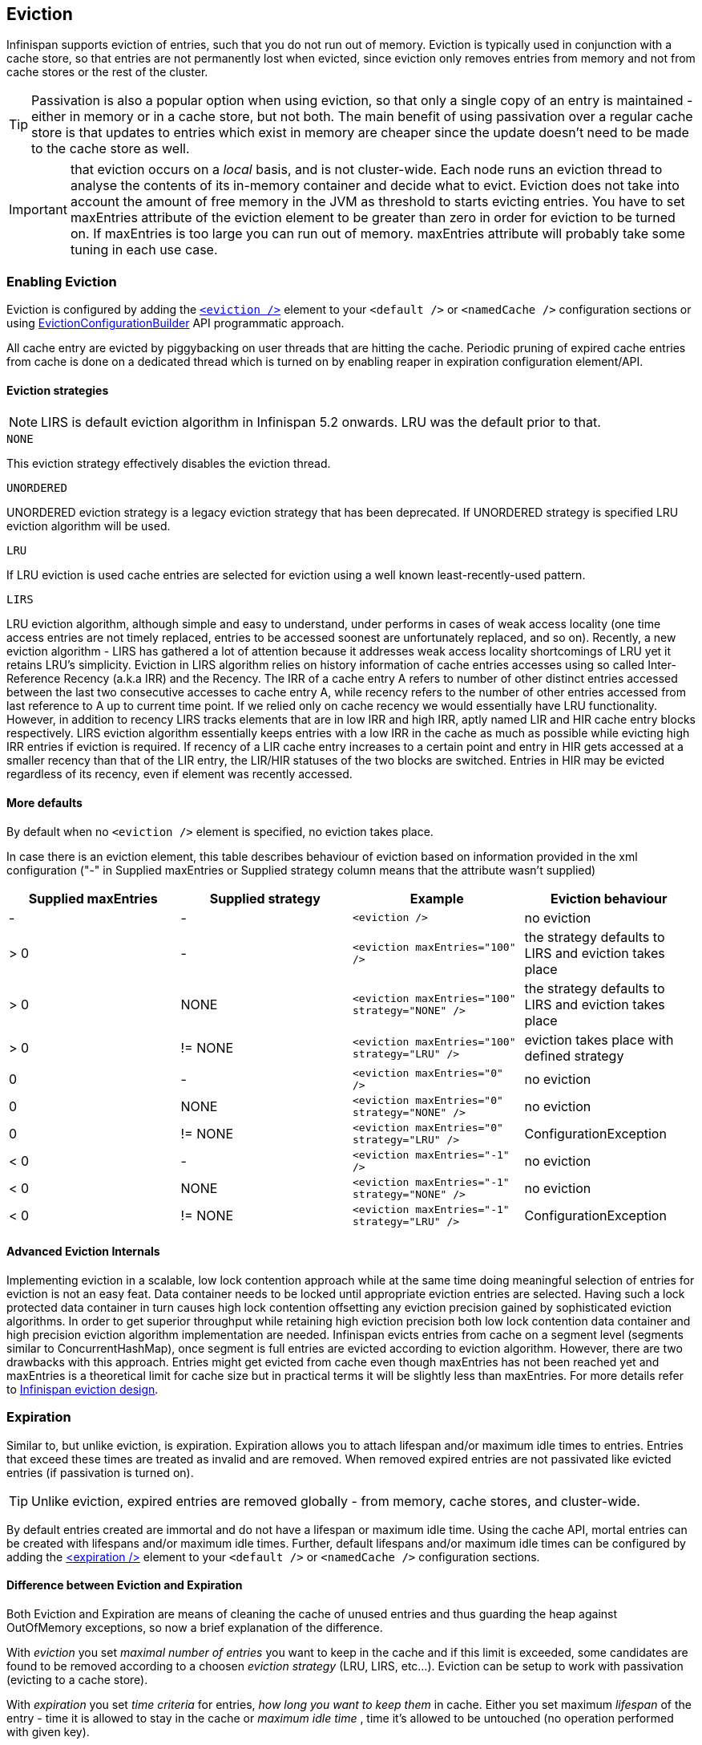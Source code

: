 [[eviction_anchor]]
==  Eviction
Infinispan supports eviction of entries, such that you do not run out of memory.  Eviction is typically used in conjunction with a cache store, so that entries are not permanently lost when evicted, since eviction only removes entries from memory and not from cache stores or the rest of the cluster.

TIP:  Passivation is also a popular option when using eviction, so that only a single copy of an entry is maintained - either in memory or in a cache store, but not both. The main benefit of using passivation over a regular cache store is that updates to entries which exist in memory are cheaper since the update doesn't need to be made to the cache store as well.

IMPORTANT: that eviction occurs on a _local_ basis, and is not cluster-wide.  Each node runs an eviction thread to analyse the contents of its in-memory container and decide what to evict. Eviction does not take into account the amount of free memory in the JVM as threshold to  starts evicting entries. You have to set maxEntries attribute of the eviction element to be greater than zero in order for eviction to be turned on. If maxEntries is too large you can run out of memory. maxEntries attribute will probably take some tuning in each use case. 

=== Enabling Eviction
Eviction is configured by adding the link:$$http://docs.jboss.org/infinispan/5.2/configdocs/urn_infinispan_config_5.2/complexType/configuration.eviction.html$$[`<eviction />`] element to your `<default />` or `<namedCache />` configuration sections or using link:$$http://docs.jboss.org/infinispan/5.2/apidocs/org/infinispan/configuration/cache/EvictionConfigurationBuilder.html$$[EvictionConfigurationBuilder] API programmatic approach.

All cache entry are evicted by piggybacking on user threads that are hitting the cache.
Periodic pruning of expired cache entries from cache is done on a dedicated thread which is turned on by enabling reaper in expiration configuration element/API.

==== Eviction strategies

NOTE: LIRS is default eviction algorithm in Infinispan 5.2 onwards.  LRU was the default prior to that.

.`NONE`
This eviction strategy effectively disables the eviction thread.

.`UNORDERED`
UNORDERED eviction strategy is a legacy eviction strategy that has been deprecated. If UNORDERED strategy is specified LRU eviction algorithm will be used.

.`LRU`
If LRU eviction is used cache entries are selected for eviction using a well known least-recently-used pattern.

.`LIRS`
LRU eviction algorithm, although simple and easy to understand, under performs in cases of weak access locality (one time access entries are not timely replaced, entries to be accessed soonest are unfortunately replaced, and so on). Recently, a new eviction algorithm - LIRS has gathered a lot of attention because it addresses weak access locality shortcomings of LRU yet it retains LRU's simplicity. Eviction in LIRS algorithm relies on history information of cache entries accesses using so called Inter-Reference Recency (a.k.a IRR) and the Recency. The IRR of a cache entry A refers to number of other distinct entries accessed between the last two consecutive accesses to cache entry A, while recency refers to the number of other entries accessed from last reference to A up to current time point. If we relied only on cache recency we would essentially have LRU functionality. However, in addition to recency LIRS tracks elements that are in low IRR and high IRR, aptly named LIR and HIR cache entry blocks respectively. LIRS eviction algorithm essentially keeps entries with a low IRR in the cache as much as possible while evicting high IRR entries if eviction is required. If recency of a LIR cache entry increases to a certain point and entry  in HIR gets accessed at a smaller recency than that of the LIR entry, the LIR/HIR statuses of the two blocks are switched. Entries in HIR may be evicted regardless of its recency, even if element was recently accessed.

==== More defaults
By default when no `<eviction />` element is specified, no eviction takes place.

In case there is an eviction element, this table describes behaviour of eviction based on information provided in the xml configuration ("-" in Supplied maxEntries or Supplied strategy column means that the attribute wasn't supplied)

[options="header"]
|===============
|Supplied maxEntries|Supplied strategy|Example|Eviction behaviour
|-|-| `<eviction />` |no eviction
|&gt; 0|-| `<eviction maxEntries="100" />` |the strategy defaults to LIRS and eviction takes place
|&gt; 0|NONE| `<eviction maxEntries="100" strategy="NONE" />` | the strategy defaults to LIRS and eviction takes place
|&gt; 0| != NONE | `<eviction maxEntries="100" strategy="LRU" />` |eviction takes place with defined strategy
|0|-| `<eviction maxEntries="0" />` | no eviction 
|0| NONE | `<eviction maxEntries="0" strategy="NONE" />` | no eviction 
|0| != NONE | `<eviction maxEntries="0" strategy="LRU" />` | ConfigurationException 
|&lt; 0|-| `<eviction maxEntries="-1" />` | no eviction 
|&lt; 0| NONE | `<eviction maxEntries="-1" strategy="NONE" />` | no eviction 
|&lt; 0| != NONE | `<eviction maxEntries="-1" strategy="LRU" />` |ConfigurationException

|===============

==== Advanced Eviction Internals
Implementing eviction in a scalable, low lock contention  approach while  at the same time doing meaningful selection of entries for eviction is  not an easy feat. Data container needs to be locked until appropriate  eviction entries are selected. Having  such a lock protected data  container in turn causes high lock contention  offsetting any eviction  precision gained by sophisticated eviction  algorithms. In order to get  superior throughput while retaining high  eviction precision both low  lock contention data container and  high precision eviction algorithm  implementation are needed. Infinispan evicts entries from cache on a  segment level (segments  similar to ConcurrentHashMap), once segment is  full entries are evicted  according to eviction algorithm. However,  there are two drawbacks with this approach. Entries might get evicted  from cache even though maxEntries has not been reached yet and  maxEntries is a theoretical  limit for cache size but in practical   terms it will be slightly less  than maxEntries. For more details refer to link:$$http://infinispan.blogspot.com/2010/03/infinispan-eviction-batching-updates.html$$[Infinispan eviction design]. 

=== Expiration
Similar to, but unlike eviction, is expiration. Expiration allows you to attach lifespan and/or maximum idle times to entries. Entries that exceed these times are treated as invalid and are removed. When removed expired entries are not passivated like evicted entries (if passivation is turned on).

TIP: Unlike eviction, expired entries are removed globally - from memory, cache stores, and cluster-wide.

By default entries created are immortal and do not have a lifespan or maximum idle time.  Using the cache API, mortal entries can be created with lifespans and/or maximum idle times.
Further, default lifespans and/or maximum idle times can be configured by adding the link:$$http://docs.jboss.org/infinispan/5.1/configdocs/urn_infinispan_config_5.1/complexType/configuration.expiration.html$$[&lt;expiration /&gt;] element to your `<default />` or `<namedCache />` configuration sections. 

==== Difference between Eviction and Expiration
Both Eviction and Expiration are means of cleaning the cache of unused entries and thus guarding the heap against OutOfMemory exceptions, so now a brief explanation of the difference.

With _eviction_ you set _maximal number of entries_ you want to keep in the cache and if this limit is exceeded, some candidates are found to be removed according to a choosen _eviction strategy_ (LRU, LIRS, etc...). Eviction can be setup to work with passivation (evicting to a cache store). 

With _expiration_ you set _time criteria_ for entries, _how long you want to keep them_ in cache. Either you set maximum _lifespan_ of the entry - time it is allowed to stay in the cache or _maximum idle time_ , time it's allowed to be untouched (no operation performed with given key). 

===  Eviction Examples

.  _Expiration_ is a top-level construct, represented in the configuration as well as in the cache API.
.  While eviction is _local to each cache instance_ , expiration is _cluster-wide_ .  Expiration lifespans and maxIdle values are replicated along with the cache entry. 
.  Expiration lifespan and maxIdle are also persisted in CacheStores, so this information survives eviction/passivation. 
.  Four eviction strategies are shipped, link:$$http://docs.jboss.org/infinispan/5.0/apidocs/org/infinispan/eviction/EvictionStrategy.html#NONE$$[EvictionStrategy.NONE] , link:$$http://docs.jboss.org/infinispan/5.0/apidocs/org/infinispan/eviction/EvictionStrategy.html#LRU$$[EvictionStrategy.LRU] , link:$$http://docs.jboss.org/infinispan/5.0/apidocs/org/infinispan/eviction/EvictionStrategy.html#UNORDERED$$[EvictionStrategy.UNORDERED] , and link:$$http://docs.jboss.org/infinispan/5.0/apidocs/org/infinispan/eviction/EvictionStrategy.html#LIRS$$[EvictionStrategy.LIRS] . 

==== Configuration
Eviction may be configured using the Configuration bean or the XML file.  Eviction configuration is on a per-cache basis.  Valid eviction-related configuration elements are:

[source,xml]
----
<eviction strategy="LRU" maxEntries="2000"/>
<expiration lifespan="1000" maxIdle="500" wakeupInterval="1000" />

----

Programmatically, the same would be defined using:

[source,java]
----
Configuration c = new ConfigurationBuilder().eviction().strategy(EvictionStrategy.LRU)
               .maxEntries(2000).expiration().wakeUpInterval(5000l).lifespan(1000l).maxIdle(500l)
               .build();

----

==== Default values
Eviction is disabled by default.  If enabled (using an empty `<eviction />` element), certain default values are used:


* strategy: EvictionStrategy.NONE is assumed, if a strategy is not specified..
* wakeupInterval: 5000 is used if not specified.
* If you wish to disable the eviction thread, set wakeupInterval to -1.
* maxEntries: -1 is used if not specified, which means unlimited entries.
* 0 means no entries, and the eviction thread will strive to keep the cache empty.

Expiration lifespan and maxIdle both default to -1.

==== Using expiration
Expiration allows you to set either a lifespan or a maximum idle time on each key/value pair stored in the cache.  This can either be set cache-wide using the configuration, as described above, or it can be defined per-key/value pair using the Cache interface.  Any values defined per key/value pair overrides the cache-wide default for the specific entry in question.

For example, assume the following configuration:

[source,xml]
----
<expiration lifespan="1000" />

----

[source,java]
----
// this entry will expire in 1000 millis
cache.put("pinot noir", pinotNoirPrice);

// this entry will expire in 2000 millis
cache.put("chardonnay", chardonnayPrice, 2, TimeUnit.SECONDS);

// this entry will expire 1000 millis after it is last accessed
cache.put("pinot grigio", pinotGrigioPrice, -1,
          TimeUnit.SECONDS, 1, TimeUnit.SECONDS);

// this entry will expire 1000 millis after it is last accessed, or
// in 5000 millis, which ever triggers first
cache.put("riesling", rieslingPrice, 5,
          TimeUnit.SECONDS, 1, TimeUnit.SECONDS);

----


=== Eviction designs
Central to eviction is an EvictionManager - which is only available if eviction or expiration is configured.

The purpose of the EvictionManager is to drive the eviction/expiration thread which periodically purges items from the DataContainer.  If the eviction thread is disabled (wakeupInterval set to -1) eviction can be kicked off manually using EvictionManager.processEviction(), for example from another maintenance thread that may run periodically in your application.

The eviction manager processes evictions in the following manner:

. Causes the data container to purge expired entries
. Causes cache stores (if any) to purge expired entries
. Prunes the data container to a specific size, determined by maxElements

